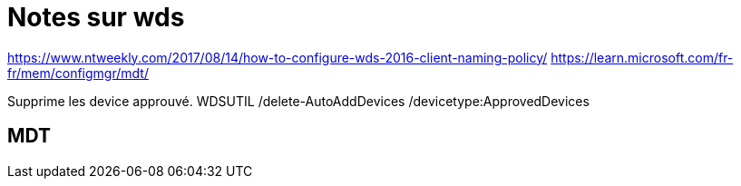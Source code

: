 ﻿= Notes sur wds

https://www.ntweekly.com/2017/08/14/how-to-configure-wds-2016-client-naming-policy/
https://learn.microsoft.com/fr-fr/mem/configmgr/mdt/

Supprime les device approuvé.
WDSUTIL /delete-AutoAddDevices /devicetype:ApprovedDevices


== MDT

